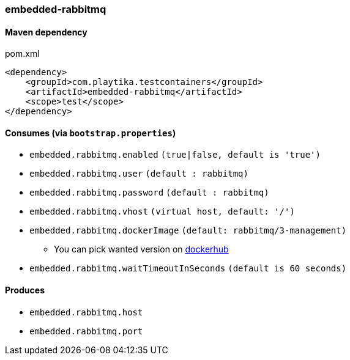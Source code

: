=== embedded-rabbitmq

==== Maven dependency

.pom.xml
[source,xml]
----
<dependency>
    <groupId>com.playtika.testcontainers</groupId>
    <artifactId>embedded-rabbitmq</artifactId>
    <scope>test</scope>
</dependency>
----

==== Consumes (via `bootstrap.properties`)

* `embedded.rabbitmq.enabled` `(true|false, default is 'true')`
* `embedded.rabbitmq.user` `(default : rabbitmq)`
* `embedded.rabbitmq.password` `(default : rabbitmq)`
* `embedded.rabbitmq.vhost` `(virtual host, default: '/')`
* `embedded.rabbitmq.dockerImage` `(default: rabbitmq/3-management)`
** You can pick wanted version on https://hub.docker.com/r/library/rabbitmq/tags/[dockerhub]
* `embedded.rabbitmq.waitTimeoutInSeconds` `(default is 60 seconds)`

==== Produces

* `embedded.rabbitmq.host`
* `embedded.rabbitmq.port`
